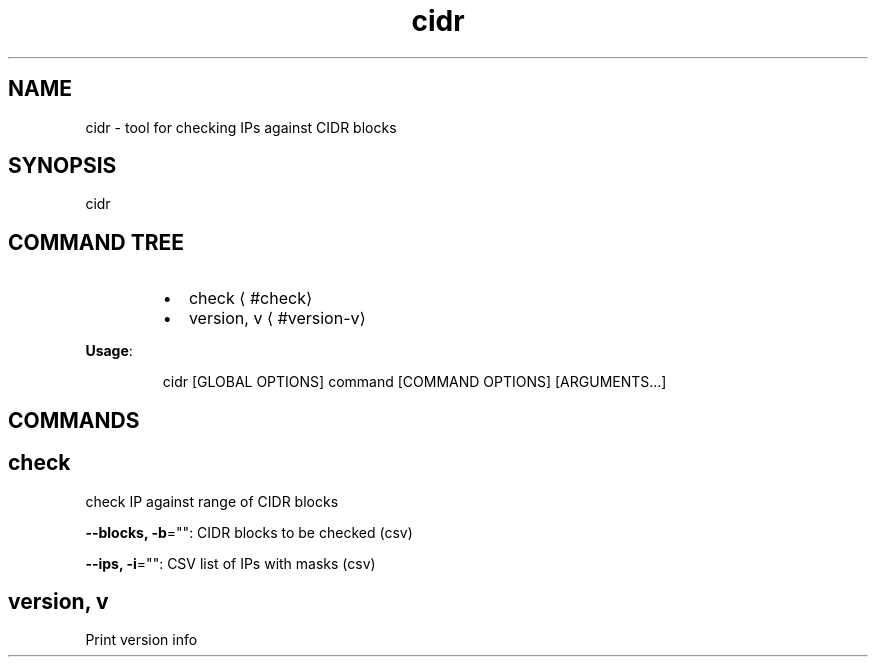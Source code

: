 .nh
.TH cidr 8

.SH NAME
.PP
cidr \- tool for checking IPs against CIDR blocks


.SH SYNOPSIS
.PP
cidr


.SH COMMAND TREE
.RS
.IP \(bu 2
check
\[la]#check\[ra]
.IP \(bu 2
version, v
\[la]#version-v\[ra]

.RE

.PP
\fBUsage\fP:

.PP
.RS

.nf
cidr [GLOBAL OPTIONS] command [COMMAND OPTIONS] [ARGUMENTS...]

.fi
.RE


.SH COMMANDS
.SH check
.PP
check IP against range of CIDR blocks

.PP
\fB\-\-blocks, \-b\fP="": CIDR blocks to be checked (csv)

.PP
\fB\-\-ips, \-i\fP="": CSV list of IPs with masks (csv)

.SH version, v
.PP
Print version info

